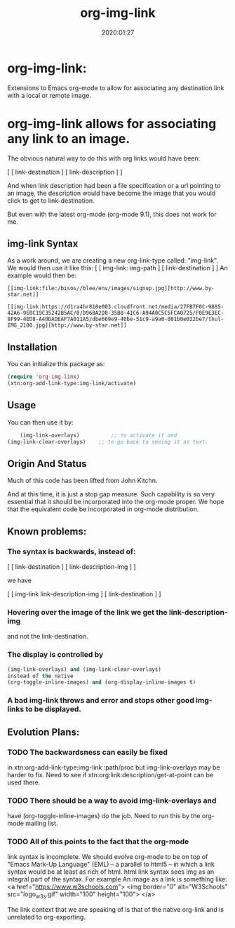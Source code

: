 #+TITLE: org-img-link
#+description: Extensions To Emacs org-mode to allow for associating any destination link with an image (local or remote).
#+date: 2020:01:27
#+OPTIONS: toc:nil


* org-img-link:

Extensions to Emacs org-mode to allow for associating any destination link with a local or remote image.

#+TOC: headlines 2 

* org-img-link  allows for associating any link to an image.

  The obvious natural way to do this with org links would have been:

  [ [ link-destination ] [ link-description ] ]

  And when link description had been a file specification or a url
  pointing to an image, the description would have become the image
  that you would click to get to link-destination.

  But even with the latest org-mode (org-mode 9.1), this does not work for me.

** img-link Syntax

  As a work around, we are creating a new org-link-type called:
  "img-link". 
  We would then use it like this:
  [ [ img-link: img-path ] [ link-destination ] ] 
  An example would then be:

#+begin_example
  [[img-link:file:/bisos//blee/env/images/signup.jpg][http://www.by-star.net]]

  [[img-link:https://d1ra4hr810e003.cloudfront.net/media/27FB7F0C-9885-42A6-9E0C19C35242B5AC/0/D968A2D0-35B8-41C6-A94A0C5C5FCA0725/F0E9E3EC-8F99-4ED8-A40DADEAF7A011A5/dbe669e9-40be-51c9-a9a0-001b0e022be7/thul-IMG_2100.jpg][http://www.by-star.net]]
#+end_example




** Installation

  You can initialize this package as:
#+BEGIN_SRC emacs-lisp
     (require 'org-img-link)
     (xtn:org-add-link-type:img-link/activate)
#+END_SRC

** Usage

  You can then use it by:
#+BEGIN_SRC emacs-lisp
        (img-link-overlays)          ;; to activate it and 
	(img-link-clear-overlays)    ;; to go back to seeing it as text.
#+END_SRC


** Origin And Status

  Much of this code has been lifted from John Kitchn.

  And at this time, it is just a stop gap measure.  Such capability is
  so very essential that it should be incorporated into the org-mode
  proper. We hope that the equivalent code be incorporated in org-mode
  distribution.

** Known problems:

*** The syntax is backwards, instead of:
    
    [ [ link-destination ] [ link-description-img ] ]
    
    we have 

    [ [ img-link link-description-img ] [ link-destination ] ]

*** Hovering over the image of the link we get the link-description-img   
    and not the link-destination.

*** The display is controlled by 
#+BEGIN_SRC emacs-lisp
    (img-link-overlays) and (img-link-clear-overlays)
    instead of the native 
    (org-toggle-inline-images) and (org-display-inline-images t)
#+END_SRC

*** A bad img-link throws and error and stops other good img-links to be displayed.


** Evolution Plans:

*** TODO The backwardsness can easily be fixed 
    in xtn:org-add-link-type:img-link :path/proc
    but img-link-overlays may be harder to fix. 
    Need to see if xtn:org:link:description/get-at-point
    can be used there.

*** TODO There should be a way to avoid img-link-overlays and
    have (org-toggle-inline-images) do the job. 
    Need to run this by the org-mode mailing list.

*** TODO All of this points to the fact that the org-mode
    link syntax is incomplete. We should evolve org-mode to be on top
    of "Emacs Mark-Up Language" (EML) -- a parallel to html5 -- in
    which a link syntax would be at least as rich of html.  html link
    syntax sees img as an integral part of the syntax.  For example An
    image as a link is something like:
    <a href="https://www.w3schools.com"> <img
    border="0" alt="W3Schools" src="logo_w3s.gif" width="100"
    height="100"> </a>

    The link context that we are speaking of is that of the native
    org-link and is unrelated to org-exporting.



